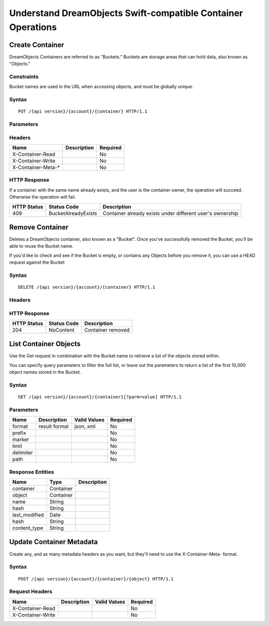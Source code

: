 Understand DreamObjects Swift-compatible Container Operations
=============================================================

Create Container
----------------

DreamObjects Containers are referred to as "Buckets."  Buckets are storage
areas that can hold data, also known as "Objects."

Constraints
~~~~~~~~~~~

Bucket names are used in the URL when accessing objects, and must be globally unique.


Syntax
~~~~~~

::

    PUT /{api version}/{account}/{container} HTTP/1.1



Parameters
~~~~~~~~~~

Headers
~~~~~~~

+-----------------------+---------------+------------+
| Name                  | Description   | Required   |
+=======================+===============+============+
| X-Container-Read      |               | No         |
+-----------------------+---------------+------------+
| X-Container-Write     |               | No         |
+-----------------------+---------------+------------+
| X-Container-Meta-\*   |               | No         |
+-----------------------+---------------+------------+

HTTP Response
~~~~~~~~~~~~~

If a container with the same name already exists, and the user is the
container owner, the operation will succeed. Otherwise the operation
will fail.

+---------------+-----------------------+-------------------------------------------------------------+
| HTTP Status   | Status Code           | Description                                                 |
+===============+=======================+=============================================================+
| 409           | BucketAlreadyExists   | Container already exists under different user's ownership   |
+---------------+-----------------------+-------------------------------------------------------------+

Remove Container
----------------

Deletes a DreamObjects container, also known as a "Bucket". Once you've successfully removed the Bucket,
you'll be able to reuse the Bucket name.

If you'd like to check and see if the Bucket is empty, or contains any Objects before you remove it, you
can use a HEAD request against the Bucket

Syntax
~~~~~~

::

     DELETE /{api version}/{account}/{container} HTTP/1.1

Headers
~~~~~~~

HTTP Response
~~~~~~~~~~~~~

+---------------+---------------+---------------------+
| HTTP Status   | Status Code   | Description         |
+===============+===============+=====================+
| 204           | NoContent     | Container removed   |
+---------------+---------------+---------------------+

List Container Objects
--------------------------

Use the Get request in combination with the Bucket name to retrieve a list of the objects stored within.

You can specify query parameters to filter the full list, or leave out the paremeters to return a list
of the first 10,000 object names stored in the Bucket.

Syntax
~~~~~~

::

      GET /{api version}/{account}/{container}[?parm=value] HTTP/1.1

Parameters
~~~~~~~~~~

+-------------+-----------------+----------------+------------+
| Name        | Description     | Valid Values   | Required   |
+=============+=================+================+============+
| format      | result format   | json, xml      | No         |
+-------------+-----------------+----------------+------------+
| prefix      |                 |                | No         |
+-------------+-----------------+----------------+------------+
| marker      |                 |                | No         |
+-------------+-----------------+----------------+------------+
| limit       |                 |                | No         |
+-------------+-----------------+----------------+------------+
| delimiter   |                 |                | No         |
+-------------+-----------------+----------------+------------+
| path        |                 |                | No         |
+-------------+-----------------+----------------+------------+

Response Entities
~~~~~~~~~~~~~~~~~

+------------------+-------------+---------------+
| Name             | Type        | Description   |
+==================+=============+===============+
| container        | Container   |               |
+------------------+-------------+---------------+
| object           | Container   |               |
+------------------+-------------+---------------+
| name             | String      |               |
+------------------+-------------+---------------+
| hash             | String      |               |
+------------------+-------------+---------------+
| last\_modified   | Date        |               |
+------------------+-------------+---------------+
| hash             | String      |               |
+------------------+-------------+---------------+
| content\_type    | String      |               |
+------------------+-------------+---------------+

Update Container Metadata
-------------------------

Create any, and as many metadata headers as you want, but they'll need to use the
X-Container-Meta- format.

Syntax
~~~~~~

::

    POST /{api version}/{account}/{container}/{object} HTTP/1.1

Request Headers
~~~~~~~~~~~~~~~

+---------------------+---------------+----------------+------------+
| Name                | Description   | Valid Values   | Required   |
+=====================+===============+================+============+
| X-Container-Read    |               |                | No         |
+---------------------+---------------+----------------+------------+
| X-Container-Write   |               |                | No         |
+---------------------+---------------+----------------+------------+

.. meta::
    :labels: swift bucket
